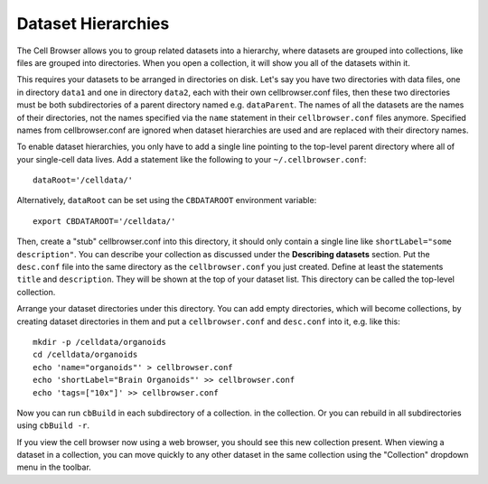 Dataset Hierarchies
-------------------

The Cell Browser allows you to group related datasets into a hierarchy, where
datasets are grouped into collections, like files are grouped into directories. 
When you open a collection, it will show you all of the datasets within it.

This requires your datasets to be arranged in directories on disk. Let's say
you have two directories with data files, one in directory ``data1`` and one in
directory ``data2``, each with their own cellbrowser.conf files, then these
two directories must be both subdirectories of a parent directory
named e.g. ``dataParent``. The names of all the datasets
are the names of their directories, not the names 
specified via the ``name`` statement in their ``cellbrowser.conf`` files anymore.
Specified names from cellbrowser.conf are ignored when dataset hierarchies are used
and are replaced with their directory names.

To enable dataset hierarchies, you only have to add a single line pointing to
the top-level parent directory where all of your single-cell data lives. 
Add a statement like the following to your ``~/.cellbrowser.conf``::

    dataRoot='/celldata/'

Alternatively, ``dataRoot`` can be set using the ``CBDATAROOT`` environment variable::

    export CBDATAROOT='/celldata/'

Then, create a "stub" cellbrowser.conf into this directory, it should only contain
a single line like ``shortLabel="some description"``. 
You can describe your collection as discussed under the **Describing
datasets** section. Put the ``desc.conf`` file into the same directory as the
``cellbrowser.conf`` you just created.
Define at least the statements ``title`` and ``description``.  They will be
shown at the top of your dataset list. This directory can be called the
top-level collection.

Arrange your dataset directories under this directory. You can add empty directories,
which will become collections, by creating dataset directories in them and put a
``cellbrowser.conf`` and ``desc.conf`` into it, e.g. like this::

   mkdir -p /celldata/organoids
   cd /celldata/organoids
   echo 'name="organoids"' > cellbrowser.conf
   echo 'shortLabel="Brain Organoids"' >> cellbrowser.conf
   echo 'tags=["10x"]' >> cellbrowser.conf

Now you can run ``cbBuild`` in each subdirectory of a collection.
in the collection.  Or you can rebuild in all subdirectories using ``cbBuild
-r``.

If you view the cell browser now using a web browser, you should see this new
collection present. When viewing a dataset in a collection, you
can move quickly to any other dataset in the same collection using the
"Collection" dropdown menu in the toolbar.

